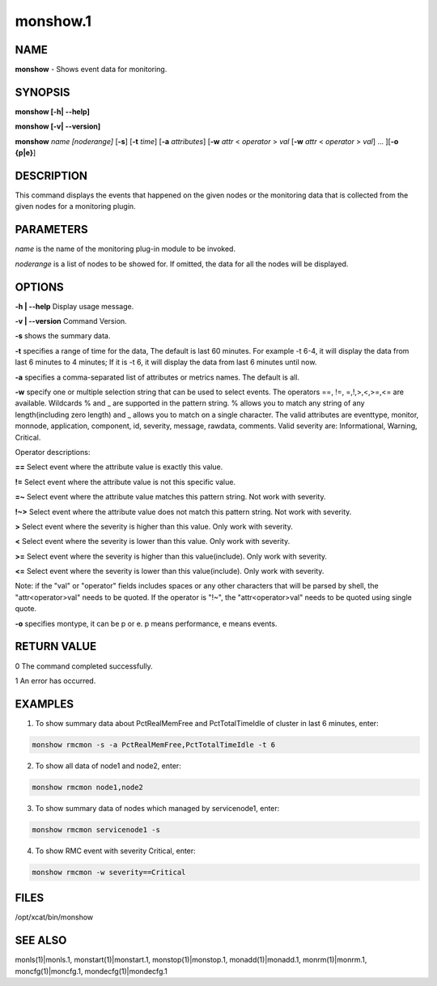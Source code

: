 
#########
monshow.1
#########

.. highlight:: perl


****
NAME
****


\ **monshow**\  - Shows event data for monitoring.


********
SYNOPSIS
********


\ **monshow [-h| -**\ **-help]**\ 

\ **monshow [-v| -**\ **-version]**\ 

\ **monshow**\  \ *name*\  \ *[noderange]*\  [\ **-s**\ ] [\ **-t**\  \ *time*\ ] [\ **-a**\  \ *attributes*\ ] [\ **-w**\  \ *attr*\  < \ *operator*\  > \ *val*\  [\ **-w**\  \ *attr*\  < \ *operator*\  > \ *val*\ ] ... ][\ **-o {p|e}**\ ]


***********
DESCRIPTION
***********


This command displays the events that happened on the given nodes or the monitoring data that is collected from the given nodes for a monitoring plugin.


**********
PARAMETERS
**********


\ *name*\  is the name of the monitoring plug-in module to be invoked.

\ *noderange*\  is a list of nodes to be showed for. If omitted, the data for all the nodes will be displayed.


*******
OPTIONS
*******


\ **-h | -**\ **-help**\           Display usage message.

\ **-v | -**\ **-version**\       Command Version.

\ **-s**\ 	shows the summary data.

\ **-t**\ 	specifies a range of time for the data, The default is last 60 minutes. For example -t 6-4, it will display the data from last 6 minutes to 4 minutes; If it is -t 6, it will display the data from last 6 minutes until now.

\ **-a**\ 	specifies a comma-separated list of attributes or metrics names. The default is all.

\ **-w**\ 	specify one or multiple selection string that can be used to select events. The operators ==, !=, =,!,>,<,>=,<= are available.  Wildcards % and _ are supported in the pattern string. % allows you to match any string of any length(including zero length) and _ allows you to match on a single character. The valid attributes are eventtype, monitor, monnode, application, component, id, severity, message, rawdata, comments. Valid severity are: Informational, Warning, Critical.

Operator descriptions:


\ **==**\  Select event where the attribute value is exactly this value.



\ **!=**\  Select event where the attribute value is not this specific value.



\ **=~**\  Select event where the attribute value matches this pattern string. Not work with severity.



\ **!~>**\  Select event where the attribute value does not match this pattern string. Not work with severity.



\ **>**\  Select event where the severity is higher than this value. Only work with severity.



\ **<**\  Select event where the severity is lower than this value. Only work with severity.



\ **>=**\  Select event where the severity is higher than this value(include). Only work with severity.



\ **<=**\  Select event where the severity is lower than this value(include). Only work with severity.



Note: if the "val" or "operator" fields includes spaces or any other characters that will be parsed by shell, the "attr<operator>val" needs to be quoted. If the operator is "!~", the "attr<operator>val" needs to be quoted using single quote.

\ **-o**\ 	specifies montype, it can be p or e. p means performance, e means events.


************
RETURN VALUE
************


0 The command completed successfully.

1 An error has occurred.


********
EXAMPLES
********


1. To show summary data about PctRealMemFree and PctTotalTimeIdle of cluster in last 6 minutes, enter:


.. code-block:: perl

   monshow rmcmon -s -a PctRealMemFree,PctTotalTimeIdle -t 6


2. To show all data of node1 and node2, enter:


.. code-block:: perl

   monshow rmcmon node1,node2


3. To show summary data of nodes which managed by servicenode1, enter:


.. code-block:: perl

   monshow rmcmon servicenode1 -s


4. To show RMC event with severity Critical, enter:


.. code-block:: perl

   monshow rmcmon -w severity==Critical



*****
FILES
*****


/opt/xcat/bin/monshow


********
SEE ALSO
********


monls(1)|monls.1, monstart(1)|monstart.1, monstop(1)|monstop.1, monadd(1)|monadd.1, monrm(1)|monrm.1, moncfg(1)|moncfg.1, mondecfg(1)|mondecfg.1

